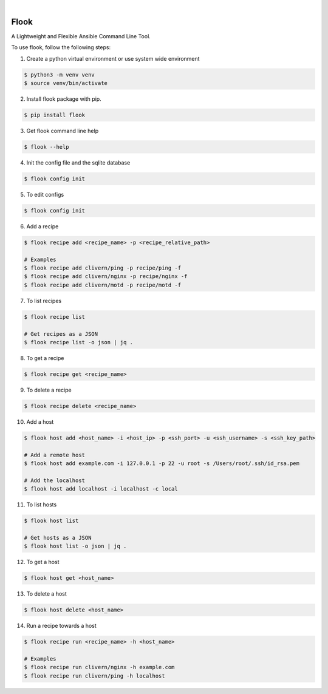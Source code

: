.. image:: https://img.shields.io/pypi/v/flook.svg
    :alt: PyPI-Server
    :target: https://pypi.org/project/flook/
.. image:: https://github.com/norwik/flook/actions/workflows/ci.yml/badge.svg
    :alt: Build Status
    :target: https://github.com/norwik/flook/actions/workflows/ci.yml

|

======
Flook
======

A Lightweight and Flexible Ansible Command Line Tool.

To use flook, follow the following steps:

1. Create a python virtual environment or use system wide environment

.. code-block::

    $ python3 -m venv venv
    $ source venv/bin/activate


2. Install flook package with pip.

.. code-block::

    $ pip install flook


3. Get flook command line help

.. code-block::

    $ flook --help


4. Init the config file and the sqlite database

.. code-block::

    $ flook config init


5. To edit configs

.. code-block::

    $ flook config init


6. Add a recipe

.. code-block::

    $ flook recipe add <recipe_name> -p <recipe_relative_path>

    # Examples
    $ flook recipe add clivern/ping -p recipe/ping -f
    $ flook recipe add clivern/nginx -p recipe/nginx -f
    $ flook recipe add clivern/motd -p recipe/motd -f


7. To list recipes

.. code-block::

    $ flook recipe list

    # Get recipes as a JSON
    $ flook recipe list -o json | jq .


8. To get a recipe

.. code-block::

    $ flook recipe get <recipe_name>


9. To delete a recipe

.. code-block::

    $ flook recipe delete <recipe_name>


10. Add a host

.. code-block::

    $ flook host add <host_name> -i <host_ip> -p <ssh_port> -u <ssh_username> -s <ssh_key_path>

    # Add a remote host
    $ flook host add example.com -i 127.0.0.1 -p 22 -u root -s /Users/root/.ssh/id_rsa.pem

    # Add the localhost
    $ flook host add localhost -i localhost -c local


11. To list hosts

.. code-block::

    $ flook host list

    # Get hosts as a JSON
    $ flook host list -o json | jq .


12. To get a host

.. code-block::

    $ flook host get <host_name>


13. To delete a host

.. code-block::

    $ flook host delete <host_name>


14. Run a recipe towards a host

.. code-block::

    $ flook recipe run <recipe_name> -h <host_name>

    # Examples
    $ flook recipe run clivern/nginx -h example.com
    $ flook recipe run clivern/ping -h localhost
